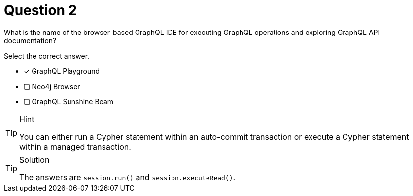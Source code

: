 [.question]
= Question 2

What is the name of the browser-based GraphQL IDE for executing GraphQL operations and exploring GraphQL API documentation?

Select the correct answer.

- [x] GraphQL Playground
- [ ] Neo4j Browser
- [ ] GraphQL Sunshine Beam

[TIP,role=hint]
.Hint
====
You can either run a Cypher statement within an auto-commit transaction or execute a Cypher statement within a managed transaction.
====


[TIP,role=solution]
.Solution
====
The answers are `session.run()` and `session.executeRead()`.
====